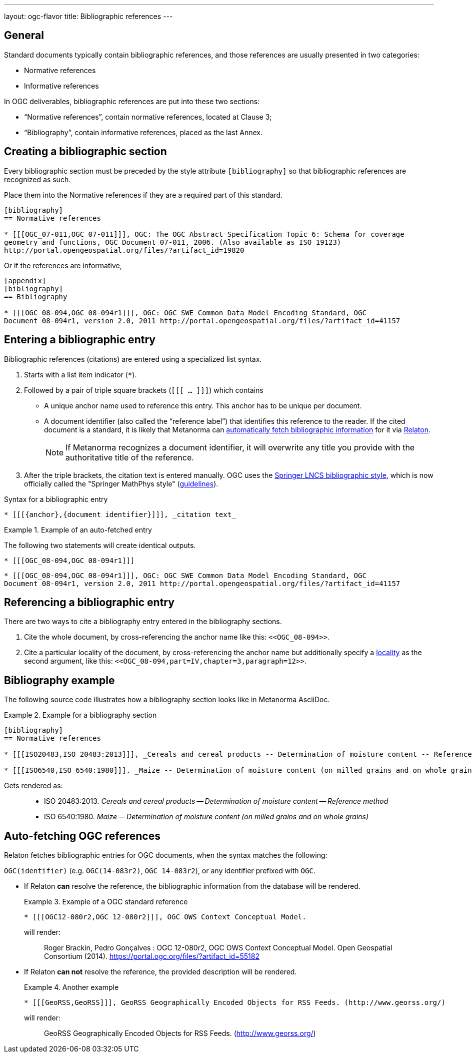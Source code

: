 ---
layout: ogc-flavor
title: Bibliographic references
---
//General Bibliography
//include::/author/topics/sections/entering_bib.adoc[tag=tutorial]

== General

Standard documents typically contain bibliographic references, and those
references are usually presented in two categories:

* Normative references
* Informative references

In OGC deliverables, bibliographic references are put into these two sections:

* "`Normative references`", contain normative references, located at Clause 3;
* "`Bibliography`", contain informative references, placed as the last Annex.

== Creating a bibliographic section

Every bibliographic section must be preceded by the style attribute
`[bibliography]` so that bibliographic references are recognized as such.

Place them into the Normative references if they are a required part of this
standard.

[source,adoc]
----
[bibliography]
== Normative references

* [[[OGC_07-011,OGC 07-011]]], OGC: The OGC Abstract Specification Topic 6: Schema for coverage
geometry and functions, OGC Document 07-011, 2006. (Also available as ISO 19123)
http://portal.opengeospatial.org/files/?artifact_id=19820
----

Or if the references are informative,

[source,adoc]
----
[appendix]
[bibliography]
== Bibliography

* [[[OGC_08-094,OGC 08-094r1]]], OGC: OGC SWE Common Data Model Encoding Standard, OGC
Document 08-094r1, version 2.0, 2011 http://portal.opengeospatial.org/files/?artifact_id=41157
----


== Entering a bibliographic entry

Bibliographic references (citations) are entered using a specialized list syntax.

. Starts with a list item indicator (`*`).

. Followed by a pair of triple square brackets (`[[[ ... ]]]`) which contains

** A unique anchor name used to reference this entry. This anchor has to be unique per document.

** A document identifier (also called the "`reference label`") that identifies
this reference to the reader. If the cited document is a standard, it is likely
that Metanorma can link:/author/concepts/automatic-reference-lookup[automatically fetch bibliographic information] for it via https://www.relaton.org/[Relaton].
+
NOTE: If Metanorma recognizes a document identifier, it will overwrite any title
you provide with the authoritative title of the reference.

. After the triple brackets, the citation text is entered manually. OGC uses
the
https://www.springer.com/gp/computer-science/lncs/conference-proceedings-guidelines[Springer LNCS bibliographic style],
which is now officially called the "Springer MathPhys style"
(https://www.springer.com/gp/authors-editors/book-authors-editors/manuscript-preparation/5636[guidelines]).

.Syntax for a bibliographic entry
[source,adoc]
----
* [[[{anchor},{document identifier}]]], _citation text_
----

.Example of an auto-fetched entry
====
The following two statements will create identical outputs.

[source,adoc]
----
* [[[OGC_08-094,OGC 08-094r1]]]
----

[source,adoc]
----
* [[[OGC_08-094,OGC 08-094r1]]], OGC: OGC SWE Common Data Model Encoding Standard, OGC
Document 08-094r1, version 2.0, 2011 http://portal.opengeospatial.org/files/?artifact_id=41157
----
====

== Referencing a bibliographic entry

There are two ways to cite a bibliography entry entered in the bibliography
sections.

. Cite the whole document, by cross-referencing the anchor name like this: `\<<OGC_08-094>>`.

. Cite a particular locality of the document, by cross-referencing the anchor name but additionally specify a link:/author/topics/document-format/bibliography/#localities[locality] as the second argument, like this: `\<<OGC_08-094,part=IV,chapter=3,paragraph=12>>`.


== Bibliography example

The following source code illustrates how a bibliography section looks like in
Metanorma AsciiDoc.

.Example for a bibliography section
====
[source,adoc]
----
[bibliography]
== Normative references

* [[[ISO20483,ISO 20483:2013]]], _Cereals and cereal products -- Determination of moisture content -- Reference method_

* [[[ISO6540,ISO 6540:1980]]]. _Maize -- Determination of moisture content (on milled grains and on whole grains)_
----

Gets rendered as:

____
* ISO 20483:2013. _Cereals and cereal products — Determination of moisture content — Reference method_
* ISO 6540:1980. _Maize — Determination of moisture content (on milled grains and on whole grains)_
____

====


//OGC specific
== Auto-fetching OGC references

Relaton fetches bibliographic entries for OGC documents, when the syntax matches the following:

//Line 62 stems from https://www.metanorma.org/author/topics/building/reference-lookup/. To me, the parenthesis are a bit confusing. In which context do we use it?
`OGC(identifier)` (e.g. `OGC(14-083r2)`, `OGC 14-083r2`), or any identifier prefixed with `OGC`.

* If Relaton *can* resolve the reference, the bibliographic information from the database will be rendered.
+
.Example of a OGC standard reference
====
[source,asciidoc]
----
* [[[OGC12-080r2,OGC 12-080r2]]], OGC OWS Context Conceptual Model.
----

will render:
____
Roger Brackin, Pedro Gonçalves : OGC 12-080r2, OGC OWS Context Conceptual Model. Open Geospatial Consortium (2014). https://portal.ogc.org/files/?artifact_id=55182
____
====

* If Relaton *can not* resolve the reference, the provided description will be rendered.
+
.Another example
====
[source,asciidoc]
----
* [[[GeoRSS,GeoRSS]]], GeoRSS Geographically Encoded Objects for RSS Feeds. (http://www.georss.org/)
----

will render:
____
GeoRSS Geographically Encoded Objects for RSS Feeds. (http://www.georss.org/)
____
====
